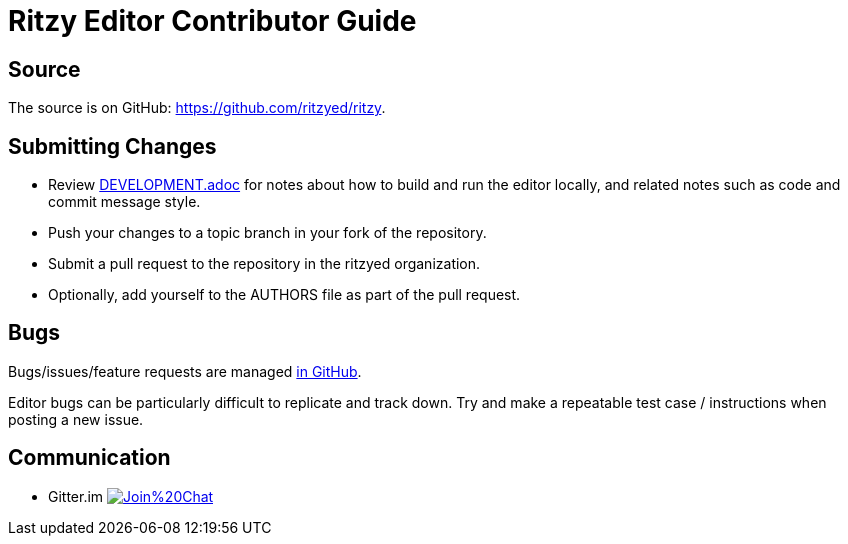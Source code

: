 = Ritzy Editor Contributor Guide

[[source]]
== Source

The source is on GitHub: https://github.com/ritzyed/ritzy.

[[submit]]
== Submitting Changes

* Review https://github.com/ritzyed/ritzy[DEVELOPMENT.adoc] for notes about
how to build and run the editor locally, and related notes such as code and
commit message style.
* Push your changes to a topic branch in your fork of the repository.
* Submit a pull request to the repository in the ritzyed organization.
* Optionally, add yourself to the AUTHORS file as part of the pull request.

[[bugs]]
== Bugs

Bugs/issues/feature requests are managed
https://github.com/ritzyed/ritzy/issues[in GitHub].

Editor bugs can be particularly difficult to replicate and track down. Try and
make a repeatable test case / instructions when posting a new issue.

[[communication]]
== Communication

* Gitter.im image:https://badges.gitter.im/Join%20Chat.svg[link="https://gitter.im/ritzyed/ritzy?utm_source=badge&utm_medium=badge&utm_campaign=pr-badge&utm_content=badge"]
